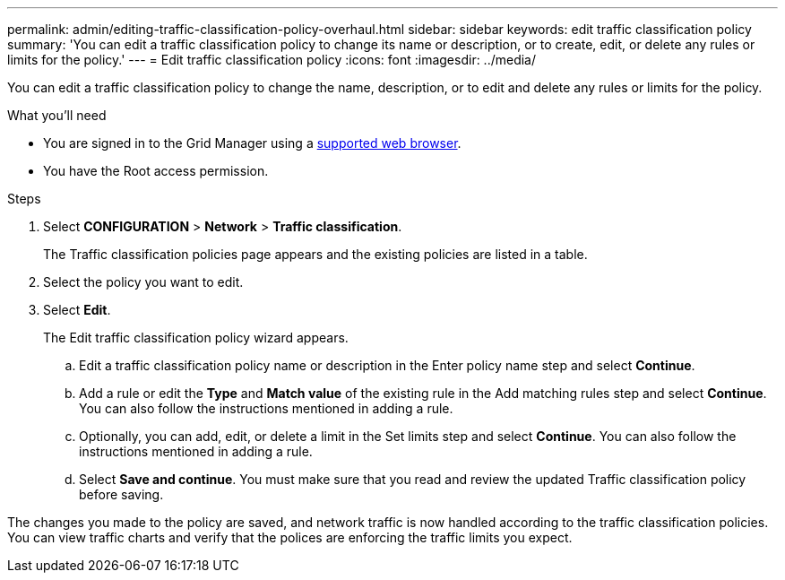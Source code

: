---
permalink: admin/editing-traffic-classification-policy-overhaul.html
sidebar: sidebar
keywords: edit traffic classification policy
summary: 'You can edit a traffic classification policy to change its name or description, or to create, edit, or delete any rules or limits for the policy.'
---
= Edit traffic classification policy
:icons: font
:imagesdir: ../media/

[.lead]
You can edit a traffic classification policy to change the name, description, or to edit and delete any rules or limits for the policy.

.What you'll need

* You are signed in to the Grid Manager using a xref:../admin/web-browser-requirements.adoc[supported web browser].
* You have the Root access permission.

.Steps

. Select *CONFIGURATION* > *Network* > *Traffic classification*.
+
The Traffic classification policies page appears and the existing policies are listed in a table.

. Select the policy you want to edit.
. Select *Edit*.
+
The Edit traffic classification policy wizard appears.

+
.. Edit a traffic classification policy name or description in the Enter policy name step and select *Continue*.
.. Add a rule or edit the *Type* and *Match value* of the existing rule in the Add matching rules step and select *Continue*. You can also follow the instructions mentioned in adding a rule.
.. Optionally, you can add, edit, or delete a limit in the Set limits step and select *Continue*. You can also follow the instructions mentioned in adding a rule.
.. Select *Save and continue*. You must make sure that you read and review the updated Traffic classification policy before saving. 

The changes you made to the policy are saved, and network traffic is now handled according to the traffic classification policies. You can view traffic charts and verify that the polices are enforcing the traffic limits you expect.
